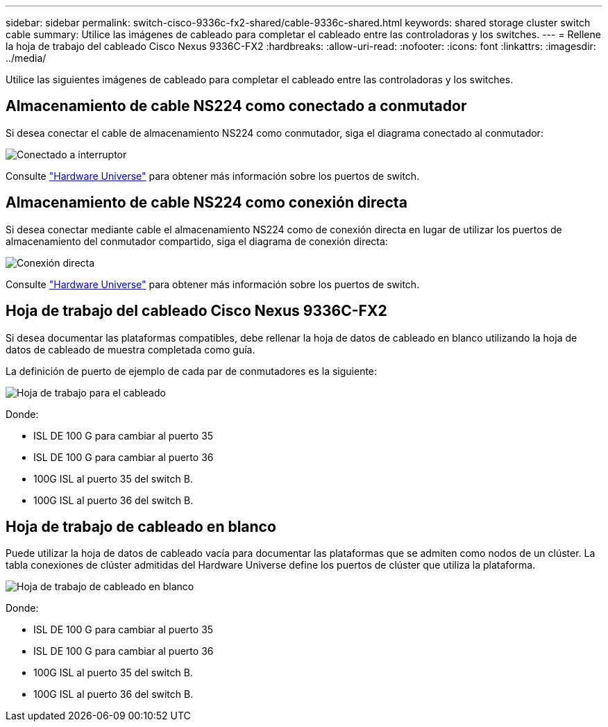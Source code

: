 ---
sidebar: sidebar 
permalink: switch-cisco-9336c-fx2-shared/cable-9336c-shared.html 
keywords: shared storage cluster switch cable 
summary: Utilice las imágenes de cableado para completar el cableado entre las controladoras y los switches. 
---
= Rellene la hoja de trabajo del cableado Cisco Nexus 9336C-FX2
:hardbreaks:
:allow-uri-read: 
:nofooter: 
:icons: font
:linkattrs: 
:imagesdir: ../media/


[role="lead"]
Utilice las siguientes imágenes de cableado para completar el cableado entre las controladoras y los switches.



== Almacenamiento de cable NS224 como conectado a conmutador

Si desea conectar el cable de almacenamiento NS224 como conmutador, siga el diagrama conectado al conmutador:

image:9336c_image1.jpg["Conectado a interruptor"]

Consulte https://hwu.netapp.com/Switch/Index["Hardware Universe"] para obtener más información sobre los puertos de switch.



== Almacenamiento de cable NS224 como conexión directa

Si desea conectar mediante cable el almacenamiento NS224 como de conexión directa en lugar de utilizar los puertos de almacenamiento del conmutador compartido, siga el diagrama de conexión directa:

image:9336c_image2.jpg["Conexión directa"]

Consulte https://hwu.netapp.com/Switch/Index["Hardware Universe"] para obtener más información sobre los puertos de switch.



== Hoja de trabajo del cableado Cisco Nexus 9336C-FX2

Si desea documentar las plataformas compatibles, debe rellenar la hoja de datos de cableado en blanco utilizando la hoja de datos de cableado de muestra completada como guía.

La definición de puerto de ejemplo de cada par de conmutadores es la siguiente:

image:cabling_worksheet.jpg["Hoja de trabajo para el cableado"]

Donde:

* ISL DE 100 G para cambiar al puerto 35
* ISL DE 100 G para cambiar al puerto 36
* 100G ISL al puerto 35 del switch B.
* 100G ISL al puerto 36 del switch B.




== Hoja de trabajo de cableado en blanco

Puede utilizar la hoja de datos de cableado vacía para documentar las plataformas que se admiten como nodos de un clúster. La tabla conexiones de clúster admitidas del Hardware Universe define los puertos de clúster que utiliza la plataforma.

image:blank_cabling_worksheet.jpg["Hoja de trabajo de cableado en blanco"]

Donde:

* ISL DE 100 G para cambiar al puerto 35
* ISL DE 100 G para cambiar al puerto 36
* 100G ISL al puerto 35 del switch B.
* 100G ISL al puerto 36 del switch B.

